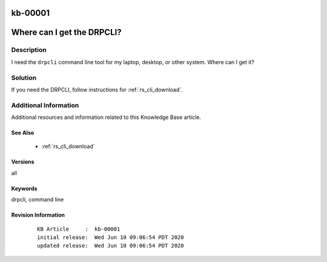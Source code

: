 .. Copyright (c) 2020 RackN Inc.
.. Licensed under the Apache License, Version 2.0 (the "License");
.. Digital Rebar Provision documentation under Digital Rebar master license

.. REFERENCE kb-00000 for an example and information on how to use this template.
.. If you make EDITS - ensure you update footer release date information.

.. _rs_kb_00001:

kb-00001
~~~~~~~~

.. _rs_faq_drpcli:

Where can I get the DRPCLI?
~~~~~~~~~~~~~~~~~~~~~~~~~~~


Description
-----------

I need the ``drpcli`` command line tool for my laptop, desktop, or other system.  Where can I get it?

Solution
--------

If you need the DRPCLI, follow instructions for :ref:`rs_cli_download`.

Additional Information
----------------------

Additional resources and information related to this Knowledge Base article.


See Also
========

  * :ref:`rs_cli_download`

Versions
========

all


Keywords
========

drpcli, command line


Revision Information
====================
  ::

    KB Article     :  kb-00001
    initial release:  Wed Jun 10 09:06:54 PDT 2020
    updated release:  Wed Jun 10 09:06:54 PDT 2020

